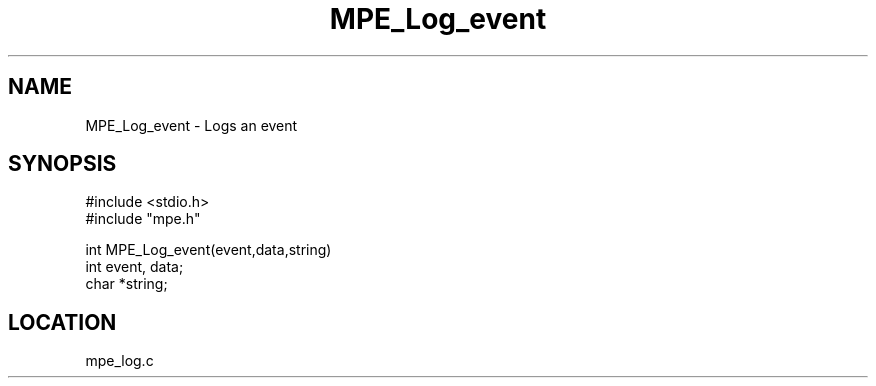 .TH MPE_Log_event 4 "6/6/1996" " " "MPE"
.SH NAME
MPE_Log_event \-  Logs an event 
.SH SYNOPSIS
.nf
#include <stdio.h>
#include "mpe.h"

int MPE_Log_event(event,data,string)
int event, data;
char *string;
.fi
.SH LOCATION
mpe_log.c
